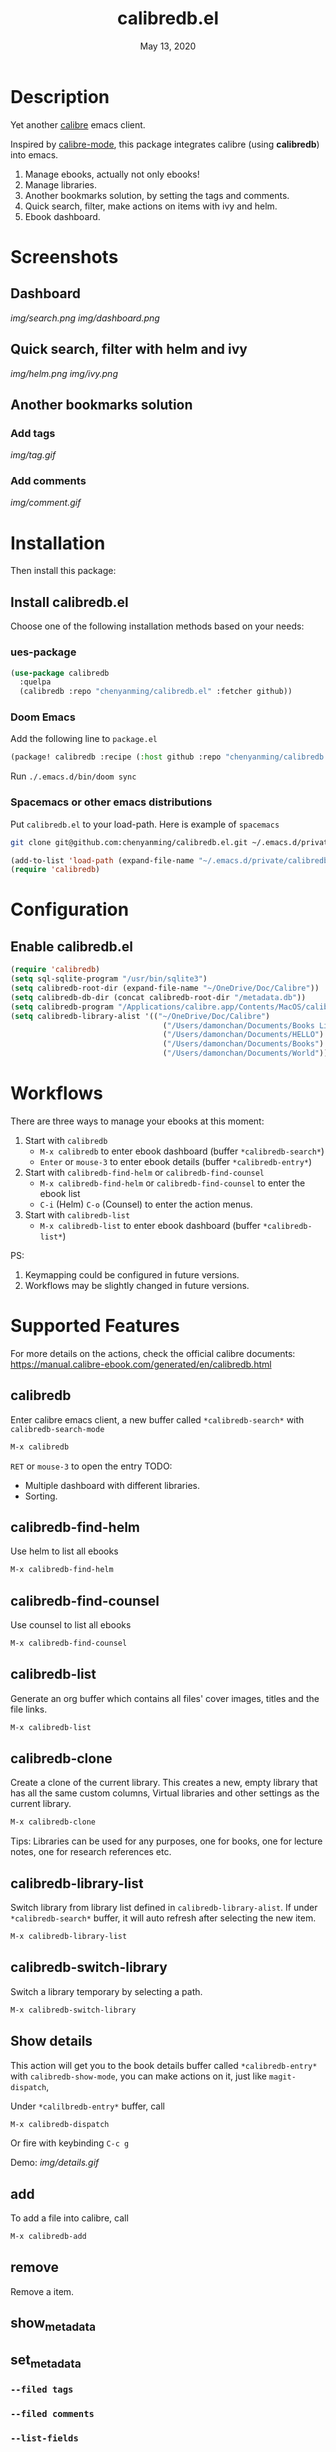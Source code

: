 #+TITLE:   calibredb.el
#+DATE:    May 13, 2020
#+SINCE:   <replace with next tagged release version>
#+STARTUP: inlineimages nofold

* Table of Contents :TOC_3:noexport:
- [[#description][Description]]
- [[#screenshots][Screenshots]]
  - [[#dashboard][Dashboard]]
  - [[#quick-search-filter-with-helm-and-ivy][Quick search, filter with helm and ivy]]
  - [[#another-bookmarks-solution][Another bookmarks solution]]
    - [[#add-tags][Add tags]]
    - [[#add-comments][Add comments]]
- [[#installation][Installation]]
  - [[#install-calibredbel][Install calibredb.el]]
    - [[#ues-package][ues-package]]
    - [[#doom-emacs][Doom Emacs]]
    - [[#spacemacs-or-other-emacs-distributions][Spacemacs or other emacs distributions]]
- [[#configuration][Configuration]]
  - [[#enable-calibredbel][Enable calibredb.el]]
- [[#workflows][Workflows]]
- [[#supported-features][Supported Features]]
  - [[#calibredb][calibredb]]
  - [[#calibredb-find-helm][calibredb-find-helm]]
  - [[#calibredb-find-counsel][calibredb-find-counsel]]
  - [[#calibredb-list][calibredb-list]]
  - [[#calibredb-clone][calibredb-clone]]
  - [[#calibredb-library-list][calibredb-library-list]]
  - [[#calibredb-switch-library][calibredb-switch-library]]
  - [[#show-details][Show details]]
  - [[#add][add]]
  - [[#remove][remove]]
  - [[#show_metadata][show_metadata]]
  - [[#set_metadata][set_metadata]]
    - [[#--filed-tags][=--filed tags=]]
    - [[#--filed-comments][=--filed comments=]]
    - [[#--list-fields][=--list-fields=]]
  - [[#export][Export]]
- [[#logs][Logs]]
  - [[#2020-05-14][=2020-05-14=]]
  - [[#2020-05-13][=2020-05-13=]]
  - [[#2020-05-10][=2020-05-10=]]
  - [[#2020-05-09][=2020-05-09=]]

* Description
Yet another [[https://calibre-ebook.com/][calibre]] emacs client.

Inspired by [[https://github.com/whacked/calibre-mode][calibre-mode]], this package integrates calibre (using *calibredb*) into emacs.

1. Manage ebooks, actually not only ebooks!
2. Manage libraries.
2. Another bookmarks solution, by setting the tags and comments.
3. Quick search, filter, make actions on items with ivy and helm.
4. Ebook dashboard.

* Screenshots
** Dashboard
[[img/search.png]]
[[img/dashboard.png]]

** Quick search, filter with helm and ivy
[[img/helm.png]]
[[img/ivy.png]]
** Another bookmarks solution
*** Add tags
[[img/tag.gif]]
*** Add comments
[[img/comment.gif]]

* Installation

Then install this package:

** Install calibredb.el
Choose one of the following installation methods based on your needs:

*** ues-package

#+BEGIN_SRC emacs-lisp
(use-package calibredb
  :quelpa
  (calibredb :repo "chenyanming/calibredb.el" :fetcher github))
#+END_SRC

*** Doom Emacs
Add the following line to =package.el=
#+BEGIN_SRC emacs-lisp
(package! calibredb :recipe (:host github :repo "chenyanming/calibredb.el"))
#+END_SRC

Run =./.emacs.d/bin/doom sync=

*** Spacemacs or other emacs distributions
Put =calibredb.el= to your load-path. Here is example of ~spacemacs~

#+BEGIN_SRC sh
git clone git@github.com:chenyanming/calibredb.el.git ~/.emacs.d/private/calibredb.el
#+END_SRC

#+BEGIN_SRC emacs-lisp
(add-to-list 'load-path (expand-file-name "~/.emacs.d/private/calibredb.el"))
(require 'calibredb)
#+END_SRC

* Configuration

** Enable calibredb.el

#+BEGIN_SRC emacs-lisp
(require 'calibredb)
(setq sql-sqlite-program "/usr/bin/sqlite3")
(setq calibredb-root-dir (expand-file-name "~/OneDrive/Doc/Calibre"))
(setq calibredb-db-dir (concat calibredb-root-dir "/metadata.db"))
(setq calibredb-program "/Applications/calibre.app/Contents/MacOS/calibredb")
(setq calibredb-library-alist '(("~/OneDrive/Doc/Calibre")
                                  ("/Users/damonchan/Documents/Books Library")
                                  ("/Users/damonchan/Documents/HELLO")
                                  ("/Users/damonchan/Documents/Books")
                                  ("/Users/damonchan/Documents/World")))
#+END_SRC

* Workflows
There are three ways to manage your ebooks at this moment:
1. Start with =calibredb=
    - =M-x calibredb= to enter ebook dashboard (buffer =*calibredb-search*=)
    - =Enter= or =mouse-3= to enter ebook details (buffer =*calibredb-entry*=)
2. Start with =calibredb-find-helm= or =calibredb-find-counsel=
    - =M-x calibredb-find-helm= or =calibredb-find-counsel= to enter the ebook list
    - =C-i= (Helm) =C-o= (Counsel) to enter the action menus.
3. Start with =calibredb-list=
    - =M-x calibredb-list= to enter ebook dashboard (buffer =*calibredb-list*=)

PS:
1. Keymapping could be configured in future versions.
2. Workflows may be slightly changed in future versions.

* Supported Features

For more details on the actions, check the official calibre documents:
https://manual.calibre-ebook.com/generated/en/calibredb.html

** calibredb
Enter calibre emacs client, a new buffer called =*calibredb-search*= with =calibredb-search-mode=
#+BEGIN_SRC emacs-lisp
M-x calibredb
#+END_SRC
=RET= or =mouse-3= to open the entry
TODO:
    - Multiple dashboard with different libraries.
    - Sorting.

** calibredb-find-helm
Use helm to list all ebooks
#+BEGIN_SRC emacs-lisp
M-x calibredb-find-helm
#+END_SRC

** calibredb-find-counsel
Use counsel to list all ebooks
#+BEGIN_SRC emacs-lisp
M-x calibredb-find-counsel
#+END_SRC

** calibredb-list
Generate an org buffer which contains all files' cover images, titles and the file links.
#+BEGIN_SRC emacs-lisp
M-x calibredb-list
#+END_SRC

** calibredb-clone
Create a clone of the current library. This creates a new, empty library that
has all the same custom columns, Virtual libraries and other settings as the
current library.

#+BEGIN_SRC emacs-lisp
M-x calibredb-clone
#+END_SRC

Tips: Libraries can be used for any purposes, one for books, one for
lecture notes, one for research references etc.

** calibredb-library-list
Switch library from library list defined in =calibredb-library-alist=.
If under =*calibredb-search*= buffer, it will auto refresh after
selecting the new item.

#+BEGIN_SRC emacs-lisp
M-x calibredb-library-list
#+END_SRC

** calibredb-switch-library
Switch a library temporary by selecting a path.

#+BEGIN_SRC emacs-lisp
M-x calibredb-switch-library
#+END_SRC

** Show details
This action will get you to the book details buffer called =*calibredb-entry*=
with =calibredb-show-mode=, you can make actions on it, just like =magit-dispatch=,

Under =*calilbredb-entry*= buffer, call
#+BEGIN_SRC emacs-lisp
M-x calibredb-dispatch
#+END_SRC
Or fire with keybinding =C-c g=

Demo:
[[img/details.gif]]

** add
To add a file into calibre, call
#+BEGIN_SRC emacs-lisp
M-x calibredb-add
#+END_SRC

** remove
Remove a item.

** show_metadata

** set_metadata
*** =--filed tags=
*** =--filed comments=
*** =--list-fields=

** Export

* Logs
** =2020-05-14=
Version *1.3.0*:
- =calibredb-clone=
- =calibrede-switch-library=
- =calibrede-library-list=

** =2020-05-13=
Version *1.2.0*:
- =calibredb-export=
- =calibredb=

** =2020-05-10=
Version *1.1.0*:
- =calibredb-dispatch=

** =2020-05-09=
Version *1.0*.0:
- =calibredb-find-helm=
- =calibredb-find-counsel=
- =calibredb-list=
